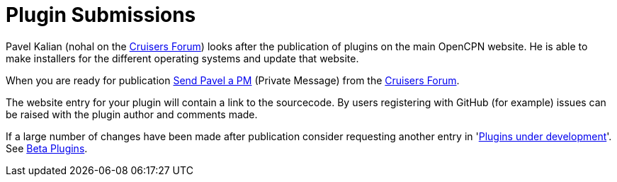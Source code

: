= Plugin Submissions

Pavel Kalian (nohal on the
http://www.cruisersforum.com/forums/f134/[Cruisers Forum]) looks after
the publication of plugins on the main OpenCPN website. He is able to
make installers for the different operating systems and update that
website.

When you are ready for publication
http://www.cruisersforum.com/forums/private.php?do=newpm&u=33453[Send
Pavel a PM] (Private Message) from the
http://www.cruisersforum.com/forums/f134/[Cruisers Forum].

The website entry for your plugin will contain a link to the sourcecode.
By users registering with GitHub (for example) issues can be raised with
the plugin author and comments made.

If a large number of changes have been made after publication consider
requesting another entry in
'link:/opencpn/developer_manual/plugins/beta_plugins/plugins_under_development[Plugins
under development]'. See
link:/opencpn/user_manual/plugins/other/shipdriver[Beta Plugins].

